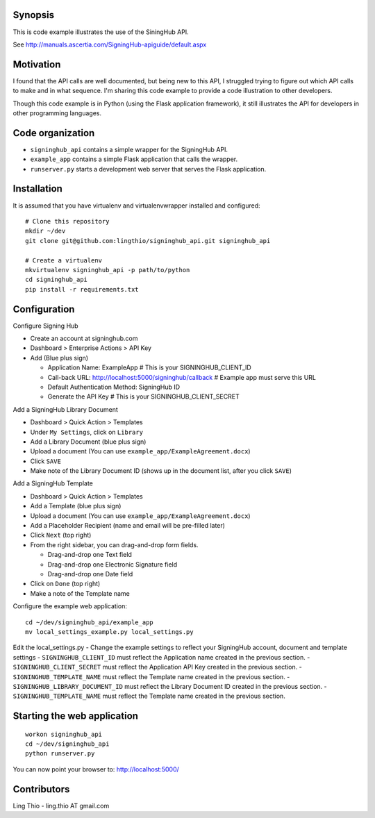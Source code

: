 Synopsis
========

This is code example illustrates the use of the SiningHub API.

See http://manuals.ascertia.com/SigningHub-apiguide/default.aspx


Motivation
==========

I found that the API calls are well documented, but being new to this API,
I struggled trying to figure out which API calls to make and in what sequence.
I'm sharing this code example to provide a code illustration to other developers.

Though this code example is in Python (using the Flask application framework),
it still illustrates the API for developers in other programming languages.


Code organization
=================
* ``signinghub_api`` contains a simple wrapper for the SigningHub API.
* ``example_app`` contains a simple Flask application that calls the wrapper.
* ``runserver.py`` starts a development web server that serves the Flask application.


Installation
============
It is assumed that you have virtualenv and virtualenvwrapper installed and configured::

    # Clone this repository
    mkdir ~/dev
    git clone git@github.com:lingthio/signinghub_api.git signinghub_api

    # Create a virtualenv
    mkvirtualenv signinghub_api -p path/to/python
    cd signinghub_api
    pip install -r requirements.txt


Configuration
=============
Configure Signing Hub

- Create an account at signinghub.com
- Dashboard > Enterprise Actions > API Key
- Add (Blue plus sign)

  - Application Name: ExampleApp                             # This is your SIGNINGHUB_CLIENT_ID
  - Call-back URL: http://localhost:5000/signinghub/callback # Example app must serve this URL
  - Default Authentication Method: SigningHub ID
  - Generate the API Key                                     # This is your SIGNINGHUB_CLIENT_SECRET

Add a SigningHub Library Document

- Dashboard > Quick Action > Templates
- Under ``My Settings``, click on ``Library``
- Add a Library Document (blue plus sign)
- Upload a document (You can use ``example_app/ExampleAgreement.docx``)
- Click ``SAVE``
- Make note of the Library Document ID (shows up in the document list, after you click ``SAVE``)

Add a SigningHub Template

- Dashboard > Quick Action > Templates
- Add a Template (blue plus sign)
- Upload a document (You can use ``example_app/ExampleAgreement.docx``)
- Add a Placeholder Recipient (name and email will be pre-filled later)
- Click ``Next`` (top right)
- From the right sidebar, you can drag-and-drop form fields.

  - Drag-and-drop one Text field
  - Drag-and-drop one Electronic Signature field
  - Drag-and-drop one Date field

- Click on ``Done`` (top right)
- Make a note of the Template name

Configure the example web application::

    cd ~/dev/signinghub_api/example_app
    mv local_settings_example.py local_settings.py

Edit the local_settings.py
- Change the example settings to reflect your SigningHub account, document and template settings
- ``SIGNINGHUB_CLIENT_ID`` must reflect the Application name created in the previous section.
- ``SIGNINGHUB_CLIENT_SECRET`` must reflect the Application API Key created in the previous section.
- ``SIGNINGHUB_TEMPLATE_NAME`` must reflect the Template name created in the previous section.
- ``SIGNINGHUB_LIBRARY_DOCUMENT_ID`` must reflect the Library Document ID created in the previous section.
- ``SIGNINGHUB_TEMPLATE_NAME`` must reflect the Template name created in the previous section.


Starting the web application
============================
::

    workon signinghub_api
    cd ~/dev/signinghub_api
    python runserver.py

You can now point your browser to: http://localhost:5000/


Contributors
============
Ling Thio - ling.thio AT gmail.com
